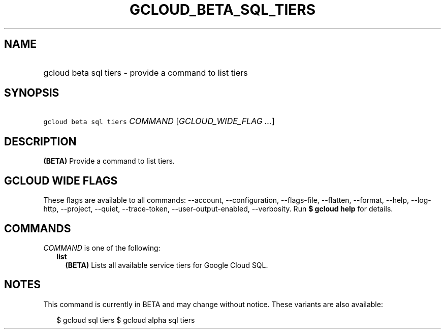 
.TH "GCLOUD_BETA_SQL_TIERS" 1



.SH "NAME"
.HP
gcloud beta sql tiers \- provide a command to list tiers



.SH "SYNOPSIS"
.HP
\f5gcloud beta sql tiers\fR \fICOMMAND\fR [\fIGCLOUD_WIDE_FLAG\ ...\fR]



.SH "DESCRIPTION"

\fB(BETA)\fR Provide a command to list tiers.



.SH "GCLOUD WIDE FLAGS"

These flags are available to all commands: \-\-account, \-\-configuration,
\-\-flags\-file, \-\-flatten, \-\-format, \-\-help, \-\-log\-http, \-\-project,
\-\-quiet, \-\-trace\-token, \-\-user\-output\-enabled, \-\-verbosity. Run \fB$
gcloud help\fR for details.



.SH "COMMANDS"

\f5\fICOMMAND\fR\fR is one of the following:

.RS 2m
.TP 2m
\fBlist\fR
\fB(BETA)\fR Lists all available service tiers for Google Cloud SQL.


.RE
.sp

.SH "NOTES"

This command is currently in BETA and may change without notice. These variants
are also available:

.RS 2m
$ gcloud sql tiers
$ gcloud alpha sql tiers
.RE

